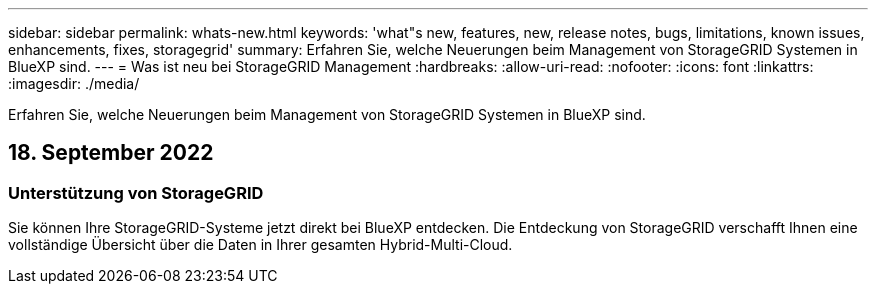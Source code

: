 ---
sidebar: sidebar 
permalink: whats-new.html 
keywords: 'what"s new, features, new, release notes, bugs, limitations, known issues, enhancements, fixes, storagegrid' 
summary: Erfahren Sie, welche Neuerungen beim Management von StorageGRID Systemen in BlueXP sind. 
---
= Was ist neu bei StorageGRID Management
:hardbreaks:
:allow-uri-read: 
:nofooter: 
:icons: font
:linkattrs: 
:imagesdir: ./media/


[role="lead"]
Erfahren Sie, welche Neuerungen beim Management von StorageGRID Systemen in BlueXP sind.



== 18. September 2022



=== Unterstützung von StorageGRID

Sie können Ihre StorageGRID-Systeme jetzt direkt bei BlueXP entdecken. Die Entdeckung von StorageGRID verschafft Ihnen eine vollständige Übersicht über die Daten in Ihrer gesamten Hybrid-Multi-Cloud.
